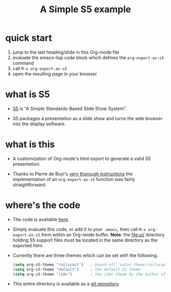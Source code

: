 # -*- org-export-babel-evaluate: nil -*-
#+Title: A Simple S5 example
#+Babel: :results silent

* quick start
1. jump to the last heading/slide in this Org-mode file
2. evaluate the emacs-lisp code block which defines the
   =org-export-as-s5= command
3. call =M-x org-export-as-s5=
4. open the resulting page in your browser

* what is S5
- [[http://meyerweb.com/eric/tools/s5/][S5]] is "A Simple Standards-Based Slide Show System".

- S5 packages a presentation as a slide show and turns the web browser
  into the display software.

* what is this
- A customization of Org-mode's html export to generate a valid S5
  presentation.

- Thanks to Pierre de Buyl's [[http://thread.gmane.org/gmane.emacs.orgmode/33143/match=s5][very thorough instructions]] the
  implementation of an =org-export-as-s5= function was fairly
  straightforward.

* where's the code
- The code is available [[file:org-export-as-s5.el][here]].

- Simply evaluate this code, or add it to your =.emacs=, then call
  =M-x org-export-as-s5= form within an Org-mode buffer. *Note*: the
  [[file:ui/]] directory holding S5 support files must be located in the
  same directory as the exported html.

- Currently there are three themes which can be set with the
  following.
  #+begin_src emacs-lisp
    (setq org-s5-theme "railscast")   ; based off `color-theme-railscasts'
    (setq org-s5-theme "default")     ; the default S5 theme
    (setq org-s5-theme "i18n")        ; the i18n theme by the author of S5
  #+end_src

- This entire directory is available as a [[http://gitweb.adaptive.cs.unm.edu/org-S5.git][git repository]].

